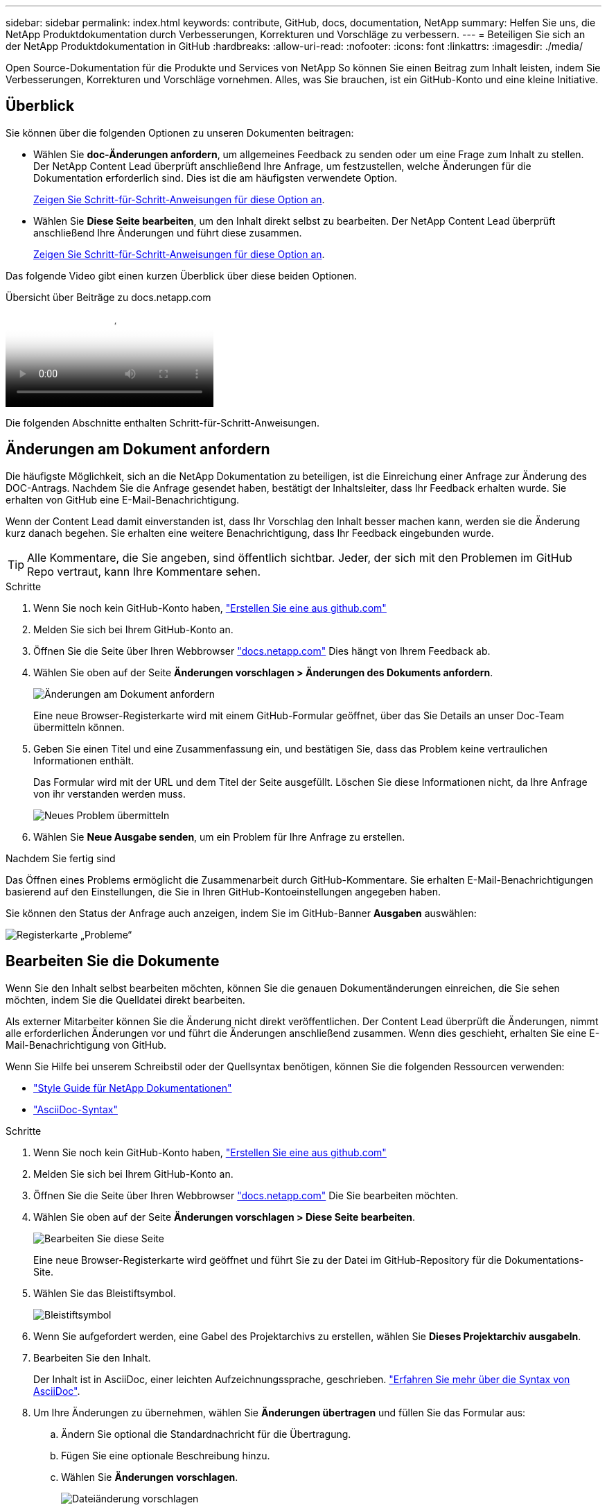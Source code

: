 ---
sidebar: sidebar 
permalink: index.html 
keywords: contribute, GitHub, docs, documentation, NetApp 
summary: Helfen Sie uns, die NetApp Produktdokumentation durch Verbesserungen, Korrekturen und Vorschläge zu verbessern. 
---
= Beteiligen Sie sich an der NetApp Produktdokumentation in GitHub
:hardbreaks:
:allow-uri-read: 
:nofooter: 
:icons: font
:linkattrs: 
:imagesdir: ./media/


[role="lead"]
Open Source-Dokumentation für die Produkte und Services von NetApp So können Sie einen Beitrag zum Inhalt leisten, indem Sie Verbesserungen, Korrekturen und Vorschläge vornehmen. Alles, was Sie brauchen, ist ein GitHub-Konto und eine kleine Initiative.



== Überblick

Sie können über die folgenden Optionen zu unseren Dokumenten beitragen:

* Wählen Sie *doc-Änderungen anfordern*, um allgemeines Feedback zu senden oder um eine Frage zum Inhalt zu stellen. Der NetApp Content Lead überprüft anschließend Ihre Anfrage, um festzustellen, welche Änderungen für die Dokumentation erforderlich sind. Dies ist die am häufigsten verwendete Option.
+
<<Änderungen am Dokument anfordern,Zeigen Sie Schritt-für-Schritt-Anweisungen für diese Option an>>.

* Wählen Sie *Diese Seite bearbeiten*, um den Inhalt direkt selbst zu bearbeiten. Der NetApp Content Lead überprüft anschließend Ihre Änderungen und führt diese zusammen.
+
<<Bearbeiten Sie die Dokumente,Zeigen Sie Schritt-für-Schritt-Anweisungen für diese Option an>>.



Das folgende Video gibt einen kurzen Überblick über diese beiden Optionen.

.Übersicht über Beiträge zu docs.netapp.com
video::37b6207f-30cd-4517-a80a-b08a0138059b[panopto]
Die folgenden Abschnitte enthalten Schritt-für-Schritt-Anweisungen.



== Änderungen am Dokument anfordern

Die häufigste Möglichkeit, sich an die NetApp Dokumentation zu beteiligen, ist die Einreichung einer Anfrage zur Änderung des DOC-Antrags. Nachdem Sie die Anfrage gesendet haben, bestätigt der Inhaltsleiter, dass Ihr Feedback erhalten wurde. Sie erhalten von GitHub eine E-Mail-Benachrichtigung.

Wenn der Content Lead damit einverstanden ist, dass Ihr Vorschlag den Inhalt besser machen kann, werden sie die Änderung kurz danach begehen. Sie erhalten eine weitere Benachrichtigung, dass Ihr Feedback eingebunden wurde.


TIP: Alle Kommentare, die Sie angeben, sind öffentlich sichtbar. Jeder, der sich mit den Problemen im GitHub Repo vertraut, kann Ihre Kommentare sehen.

.Schritte
. Wenn Sie noch kein GitHub-Konto haben, https://github.com/join["Erstellen Sie eine aus github.com"^]
. Melden Sie sich bei Ihrem GitHub-Konto an.
. Öffnen Sie die Seite über Ihren Webbrowser https://docs.netapp.com["docs.netapp.com"] Dies hängt von Ihrem Feedback ab.
. Wählen Sie oben auf der Seite *Änderungen vorschlagen > Änderungen des Dokuments anfordern*.
+
image:screenshot-request-doc-changes.png["Änderungen am Dokument anfordern"]

+
Eine neue Browser-Registerkarte wird mit einem GitHub-Formular geöffnet, über das Sie Details an unser Doc-Team übermitteln können.

. Geben Sie einen Titel und eine Zusammenfassung ein, und bestätigen Sie, dass das Problem keine vertraulichen Informationen enthält.
+
Das Formular wird mit der URL und dem Titel der Seite ausgefüllt. Löschen Sie diese Informationen nicht, da Ihre Anfrage von ihr verstanden werden muss.

+
image:screenshot-submit-new-issue.png["Neues Problem übermitteln"]

. Wählen Sie *Neue Ausgabe senden*, um ein Problem für Ihre Anfrage zu erstellen.


.Nachdem Sie fertig sind
Das Öffnen eines Problems ermöglicht die Zusammenarbeit durch GitHub-Kommentare. Sie erhalten E-Mail-Benachrichtigungen basierend auf den Einstellungen, die Sie in Ihren GitHub-Kontoeinstellungen angegeben haben.

Sie können den Status der Anfrage auch anzeigen, indem Sie im GitHub-Banner *Ausgaben* auswählen:

image:screenshot-issues.png["Registerkarte „Probleme“"]



== Bearbeiten Sie die Dokumente

Wenn Sie den Inhalt selbst bearbeiten möchten, können Sie die genauen Dokumentänderungen einreichen, die Sie sehen möchten, indem Sie die Quelldatei direkt bearbeiten.

Als externer Mitarbeiter können Sie die Änderung nicht direkt veröffentlichen. Der Content Lead überprüft die Änderungen, nimmt alle erforderlichen Änderungen vor und führt die Änderungen anschließend zusammen. Wenn dies geschieht, erhalten Sie eine E-Mail-Benachrichtigung von GitHub.

Wenn Sie Hilfe bei unserem Schreibstil oder der Quellsyntax benötigen, können Sie die folgenden Ressourcen verwenden:

* link:style.html["Style Guide für NetApp Dokumentationen"]
* link:asciidoc_syntax.html["AsciiDoc-Syntax"]


.Schritte
. Wenn Sie noch kein GitHub-Konto haben, https://github.com/join["Erstellen Sie eine aus github.com"^]
. Melden Sie sich bei Ihrem GitHub-Konto an.
. Öffnen Sie die Seite über Ihren Webbrowser https://docs.netapp.com["docs.netapp.com"] Die Sie bearbeiten möchten.
. Wählen Sie oben auf der Seite *Änderungen vorschlagen > Diese Seite bearbeiten*.
+
image:screenshot-edit-this-page.png["Bearbeiten Sie diese Seite"]

+
Eine neue Browser-Registerkarte wird geöffnet und führt Sie zu der Datei im GitHub-Repository für die Dokumentations-Site.

. Wählen Sie das Bleistiftsymbol.
+
image:screenshot-pencil-icon.png["Bleistiftsymbol"]

. Wenn Sie aufgefordert werden, eine Gabel des Projektarchivs zu erstellen, wählen Sie *Dieses Projektarchiv ausgabeln*.
. Bearbeiten Sie den Inhalt.
+
Der Inhalt ist in AsciiDoc, einer leichten Aufzeichnungssprache, geschrieben. link:asciidoc_syntax.html["Erfahren Sie mehr über die Syntax von AsciiDoc"].

. Um Ihre Änderungen zu übernehmen, wählen Sie *Änderungen übertragen* und füllen Sie das Formular aus:
+
.. Ändern Sie optional die Standardnachricht für die Übertragung.
.. Fügen Sie eine optionale Beschreibung hinzu.
.. Wählen Sie *Änderungen vorschlagen*.
+
image:screenshot-propose-change.png["Dateiänderung vorschlagen"]



. Wählen Sie *Pull-Anforderung erstellen*.


.Nachdem Sie fertig sind
Nachdem Sie die Änderungen vorgeschlagen haben, werden wir sie überprüfen, alle erforderlichen Änderungen vornehmen und die Änderungen anschließend in das GitHub-Repository zusammenführen.

Sie können den Status der Pull-Anfrage anzeigen, indem Sie *Pull Requests* aus dem GitHub-Banner auswählen:

image:screenshot-view-pull-requests.png["Ziehen Sie die Registerkarte für Anfragen"]
